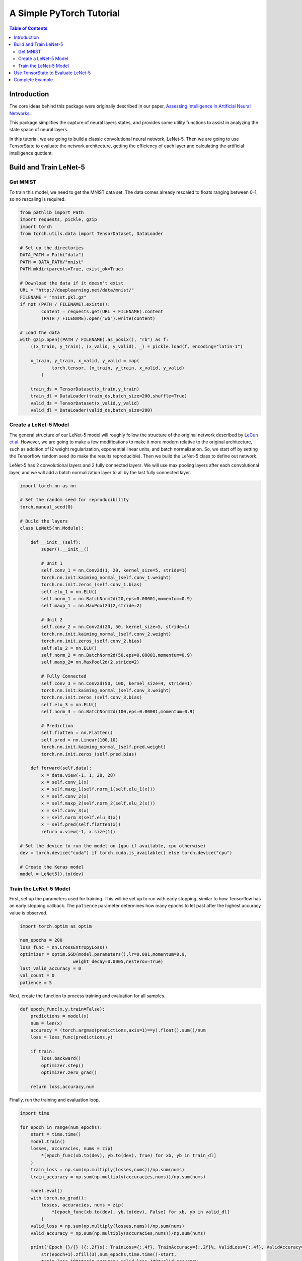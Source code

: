 =========================
A Simple PyTorch Tutorial
=========================

.. contents:: Table of Contents
   :local:
   :depth: 3

------------
Introduction
------------

The core ideas behind this package were originally described in our paper,
`Assessing Intelligence in Artificial Neural Networks
<https://arxiv.org/abs/2006.02909>`_.

This package simplifies the capture of neural layers states, and provides some
utility functions to assist in analyzing the state space of neural layers.

In this tutorial, we are going to build a classic convolutional neural network,
LeNet-5. Then we are going to use TensorState to evaluate the network
architecture, getting the efficiency of each layer and calculating the
artificial intelligence quotient.

-----------------------
Build and Train LeNet-5
-----------------------

'''''''''
Get MNIST
'''''''''

To train this model, we need to get the MNIST data set. The data comes already
rescaled to floats ranging between 0-1, so no rescaling is required.

.. code-block:: python

    from pathlib import Path
    import requests, pickle, gzip
    import torch
    from torch.utils.data import TensorDataset, DataLoader

    # Set up the directories
    DATA_PATH = Path("data")
    PATH = DATA_PATH/"mnist"
    PATH.mkdir(parents=True, exist_ok=True)

    # Download the data if it doesn't exist
    URL = "http://deeplearning.net/data/mnist/"
    FILENAME = "mnist.pkl.gz"
    if not (PATH / FILENAME).exists():
            content = requests.get(URL + FILENAME).content
            (PATH / FILENAME).open("wb").write(content)

    # Load the data
    with gzip.open((PATH / FILENAME).as_posix(), "rb") as f:
        ((x_train, y_train), (x_valid, y_valid), _) = pickle.load(f, encoding="latin-1")

        x_train, y_train, x_valid, y_valid = map(
                torch.tensor, (x_train, y_train, x_valid, y_valid)
            )

        train_ds = TensorDataset(x_train,y_train)
        train_dl = DataLoader(train_ds,batch_size=200,shuffle=True)
        valid_ds = TensorDataset(x_valid,y_valid)
        valid_dl = DataLoader(valid_ds,batch_size=200)

''''''''''''''''''''''
Create a LeNet-5 Model
''''''''''''''''''''''

The general structure of our LeNet-5 model will roughly follow the structure of
the original network described by
`LeCun et al. <http://yann.lecun.com/exdb/publis/pdf/lecun-01a.pdf>`_
However, we are going to make a few modifications to make it more modern
relative to the original architecture, such as addition of l2 weight
regularization, exponential linear units, and batch normalization. So, we start
off by setting the Tensorflow random seed (to make the results reproducible). 
Then we build the LeNet-5 class to define out network.

LeNet-5 has 2 convolutional layers and 2 fully connected layers. We will use max
pooling layers after each convolutional layer, and we will add a batch
normalization layer to all by the last fully connected layer.

.. code-block:: python

    import torch.nn as nn

    # Set the random seed for reproducibility
    torch.manual_seed(0)

    # Build the layers
    class LeNet5(nn.Module):

        def __init__(self):
            super().__init__()

            # Unit 1
            self.conv_1 = nn.Conv2d(1, 20, kernel_size=5, stride=1)
            torch.nn.init.kaiming_normal_(self.conv_1.weight)
            torch.nn.init.zeros_(self.conv_1.bias)
            self.elu_1 = nn.ELU()
            self.norm_1 = nn.BatchNorm2d(20,eps=0.00001,momentum=0.9)
            self.maxp_1 = nn.MaxPool2d(2,stride=2)

            # Unit 2
            self.conv_2 = nn.Conv2d(20, 50, kernel_size=5, stride=1)
            torch.nn.init.kaiming_normal_(self.conv_2.weight)
            torch.nn.init.zeros_(self.conv_2.bias)
            self.elu_2 = nn.ELU()
            self.norm_2 = nn.BatchNorm2d(50,eps=0.00001,momentum=0.9)
            self.maxp_2= nn.MaxPool2d(2,stride=2)

            # Fully Connected
            self.conv_3 = nn.Conv2d(50, 100, kernel_size=4, stride=1)
            torch.nn.init.kaiming_normal_(self.conv_3.weight)
            torch.nn.init.zeros_(self.conv_3.bias)
            self.elu_3 = nn.ELU()
            self.norm_3 = nn.BatchNorm2d(100,eps=0.00001,momentum=0.9)

            # Prediction
            self.flatten = nn.Flatten()
            self.pred = nn.Linear(100,10)
            torch.nn.init.kaiming_normal_(self.pred.weight)
            torch.nn.init.zeros_(self.pred.bias)

        def forward(self,data):
            x = data.view(-1, 1, 28, 28)
            x = self.conv_1(x)
            x = self.maxp_1(self.norm_1(self.elu_1(x)))
            x = self.conv_2(x)
            x = self.maxp_2(self.norm_2(self.elu_2(x)))
            x = self.conv_3(x)
            x = self.norm_3(self.elu_3(x))
            x = self.pred(self.flatten(x))
            return x.view(-1, x.size(1))

    # Set the device to run the model on (gpu if available, cpu otherwise)
    dev = torch.device("cuda") if torch.cuda.is_available() else torch.device("cpu")

    # Create the Keras model
    model = LeNet5().to(dev)

'''''''''''''''''''''''
Train the LeNet-5 Model
'''''''''''''''''''''''

First, set up the parameters used for training. This will be set up to run with
early stopping, similar to how Tensorflow has an early stopping callback. The
``patience`` parameter determines how many epochs to let past after the highest
accuracy value is observed.

.. code-block:: python

    import torch.optim as optim

    num_epochs = 200
    loss_func = nn.CrossEntropyLoss()
    optimizer = optim.SGD(model.parameters(),lr=0.001,momentum=0.9,
                        weight_decay=0.0005,nesterov=True)
    last_valid_accuracy = 0
    val_count = 0
    patience = 5

Next, create the function to process training and evaluation for all samples.

.. code-block:: python

    def epoch_func(x,y,train=False):
        predictions = model(x)
        num = len(x)
        accuracy = (torch.argmax(predictions,axis=1)==y).float().sum()/num
        loss = loss_func(predictions,y)

        if train:
            loss.backward()
            optimizer.step()
            optimizer.zero_grad()
        
        return loss,accuracy,num

Finally, run the training and evaluation loop.

.. code-block:: python

    import time

    for epoch in range(num_epochs):
        start = time.time()
        model.train()
        losses, accuracies, nums = zip(
            *[epoch_func(xb.to(dev), yb.to(dev), True) for xb, yb in train_dl]
        )
        train_loss = np.sum(np.multiply(losses,nums))/np.sum(nums)
        train_accuracy = np.sum(np.multiply(accuracies,nums))/np.sum(nums)

        model.eval()
        with torch.no_grad():
            losses, accuracies, nums = zip(
                *[epoch_func(xb.to(dev), yb.to(dev), False) for xb, yb in valid_dl]
            )
        valid_loss = np.sum(np.multiply(losses,nums))/np.sum(nums)
        valid_accuracy = np.sum(np.multiply(accuracies,nums))/np.sum(nums)

        print('Epoch {}/{} ({:.2f}s): TrainLoss={:.4f}, TrainAccuracy={:.2f}%, ValidLoss={:.4f}, ValidAccuracy={:.2f}%'.format(
            str(epoch+1).zfill(3),num_epochs,time.time()-start,
            train_loss,100*train_accuracy,valid_loss,100*valid_accuracy
        ))

        # Early stopping criteria
        if valid_accuracy > last_valid_accuracy:
            val_count = 0
            last_valid_accuracy = valid_accuracy
        else:
            val_count += 1

        if val_count >= patience:
            break

-----------------------------------
Use TensorState to Evaluate LeNet-5
-----------------------------------

To calculate neural layer efficiency, we need to capture the various states each
layer takes on as the network processes data. This functionality is built into
the ``StateCaptureHook`` class, which is a hook that can be called before or
after the designated layers to automate the capturing of information passing
through the network. The ``StateCaptureHook`` acts like a probe that can be
placed anywhere in the network: it records the information without modifying it,
and passes it on to subsequent layers.

While ``StateCaptureHook``'s can be placed manually, there is a convenience
function that automatically adds hooks at the designated layers. For example, we
can attach a ``StateCaptureHook`` to all convolutional layers.

.. code-block:: python

    import TensorState as ts
    efficiency_model = ts.build_efficiency_model(model,attach_to=['Conv2d'],method='after')

In the above code, we feed the trained LeNet-5 model into the function,
designate we want to attach ``StateCaptureHook``'s  to all 2D convolutional
layers, and we want to capture the states ``after`` the layer. We could also
capture the inputs going into and out of the layer by using ``method='both'``.
For more information on the ``build_efficiency_model`` method and additional
settings, please see the TensorState reference.

Now that the ``efficiency_model`` has been created, the ``StateCaptureHooks``
will collect all states of the network as images are fed to the network. Thus,
to generate all possible states the network contains for the test data, we only
need to evaluate the test data. Then we can look at how many states were
collected for each layer.

.. code-block:: python

    model.eval()
    with torch.no_grad():
        losses, accuracies, nums = zip(
            *[epoch_func(xb.to(dev), yb.to(dev), False) for xb, yb in valid_dl]
        )

    for layer in efficiency_model.efficiency_layers:
        print('Layer {} number of states: {}'.format(layer.name,layer.state_count))
    
Note how ``efficiency_model`` has the efficiency layers stored in the
``efficiency_layers`` attribute of the model. The output of the above code
should look something like this:

.. code-block:: bash
    
    Layer conv_1_states number of states: 5760000
    Layer conv_2_states number of states: 640000
    Layer conv_3_states number of states: 10000

Since there are 10,000 images in the training data set, it is expected that the
fully connected layer (``conv_3_post_states``) has 10,000 states recorded, since
exactly one state will be recorded per image. The other layers are
convolutional, generating multiple states per image. The number of states can be
checked by determining the number of locations the convolutional operator is
applied per image then multiplying by 10,000. For example, in a 28x28 image with
a 5x5 convolutional operation performed on it, the dimensions of the output
would be 24x24. Thus, the number of states for all 10,000 images would be
24*24*10,000=5,760,000 states, which is the number of states observed by
``conv_1_post_states``.

.. note::

    The ``state_count`` is the raw number of states observed, and there are
    likely states that occur multiple times.

Now that the states of each layer have been captured, let's analyze the state
space using the efficiency metric originally described by
`Schaub et al <https://arxiv.org/abs/2006.02909>`_. The efficiency metric
calculates the entropy of the state space and divides by the number of neurons
in the layer, giving an efficiency value in the range 0.00-1.00.

.. code-block:: python

    for layer in efficiency_model.efficiency_layers:
        layer_efficiency = layer.efficiency()
        print('Layer {} efficiency: {:.1f}%'.format(layer.name,100*layer_efficiency))

Next, we can calculate the artificial intelligence quotient (aIQ). Since things
like neural network efficiency and aIQ are metrics calculated over the entire
network, the ``StateCaptureHook``'s do not have built-in methods to calculate
these values.

.. code-block:: python

    beta = 2 # fudge factor giving a slight bias toward accuracy over efficiency

    print()
    print('Network metrics...')
    print('Beta: {}'.format(beta))

    network_efficiency = ts.network_efficiency(efficiency_model)
    print('Network efficiency: {:.1f}%'.format(100*network_efficiency))

    accuracy = np.sum(np.multiply(accuracies,nums))/np.sum(nums)
    print('Network accuracy: {:.1f}%'.format(100*accuracy))

    aIQ  = ts.aIQ(network_efficiency,accuracy.cpu().item(),beta)
    print('aIQ: {:.1f}%'.format(100*aIQ))

----------------
Complete Example
----------------

.. code-block:: python

    import requests, pickle, gzip, time

    from pathlib import Path
    import torch
    import torch.nn as nn
    import torch.optim as optim
    from torch.utils.data import TensorDataset, DataLoader
    import numpy as np

    import TensorState as ts

    # Set the device to run the model on (gpu if available, cpu otherwise)
    dev = torch.device("cuda") if torch.cuda.is_available() else torch.device("cpu")

    """ Load MNIST and transform it """
    # Set up the directories
    DATA_PATH = Path("data")
    PATH = DATA_PATH/"mnist"
    PATH.mkdir(parents=True, exist_ok=True)

    # Download the data if it doesn't exist
    URL = "http://deeplearning.net/data/mnist/"
    FILENAME = "mnist.pkl.gz"
    if not (PATH / FILENAME).exists():
            content = requests.get(URL + FILENAME).content
            (PATH / FILENAME).open("wb").write(content)

    # Load the data
    with gzip.open((PATH / FILENAME).as_posix(), "rb") as f:
        ((x_train, y_train), (x_valid, y_valid), _) = pickle.load(f, encoding="latin-1")

        x_train, y_train, x_valid, y_valid = map(
                torch.tensor, (x_train, y_train, x_valid, y_valid)
            )

        train_ds = TensorDataset(x_train,y_train)
        train_dl = DataLoader(train_ds,batch_size=200,shuffle=True)
        valid_ds = TensorDataset(x_valid,y_valid)
        valid_dl = DataLoader(valid_ds,batch_size=200)

    """ Create a LeNet-5 model """
    # Set the random seed for reproducibility
    torch.manual_seed(0)

    # Build the layers
    class LeNet5(nn.Module):

        def __init__(self):
            super().__init__()

            # Unit 1
            self.conv_1 = nn.Conv2d(1, 20, kernel_size=5, stride=1)
            torch.nn.init.kaiming_normal_(self.conv_1.weight)
            torch.nn.init.zeros_(self.conv_1.bias)
            self.elu_1 = nn.ELU()
            self.norm_1 = nn.BatchNorm2d(20,eps=0.00001,momentum=0.9)
            self.maxp_1 = nn.MaxPool2d(2,stride=2)

            # Unit 2
            self.conv_2 = nn.Conv2d(20, 50, kernel_size=5, stride=1)
            torch.nn.init.kaiming_normal_(self.conv_2.weight)
            torch.nn.init.zeros_(self.conv_2.bias)
            self.elu_2 = nn.ELU()
            self.norm_2 = nn.BatchNorm2d(50,eps=0.00001,momentum=0.9)
            self.maxp_2= nn.MaxPool2d(2,stride=2)

            # Fully Connected
            self.conv_3 = nn.Conv2d(50, 100, kernel_size=4, stride=1)
            torch.nn.init.kaiming_normal_(self.conv_3.weight)
            torch.nn.init.zeros_(self.conv_3.bias)
            self.elu_3 = nn.ELU()
            self.norm_3 = nn.BatchNorm2d(100,eps=0.00001,momentum=0.9)

            # Prediction
            self.flatten = nn.Flatten()
            self.pred = nn.Linear(100,10)
            torch.nn.init.kaiming_normal_(self.pred.weight)
            torch.nn.init.zeros_(self.pred.bias)

        def forward(self,data):
            x = data.view(-1, 1, 28, 28)
            x = self.conv_1(x)
            x = self.maxp_1(self.norm_1(self.elu_1(x)))
            x = self.conv_2(x)
            x = self.maxp_2(self.norm_2(self.elu_2(x)))
            x = self.conv_3(x)
            x = self.norm_3(self.elu_3(x))
            x = self.pred(self.flatten(x))
            return x.view(-1, x.size(1))

    # Create the Keras model
    model = LeNet5().to(dev)

    """ Train the model """
    num_epochs = 200
    loss_func = nn.CrossEntropyLoss()
    optimizer = optim.SGD(model.parameters(),lr=0.001,momentum=0.9,
                        weight_decay=0.0005,nesterov=True)
    last_valid_accuracy = 0
    val_count = 0
    patience = 5

    def epoch_func(x,y,train=False):
        predictions = model(x)
        num = len(x)
        accuracy = (torch.argmax(predictions,axis=1)==y).float().sum()/num
        loss = loss_func(predictions,y)

        if train:
            loss.backward()
            optimizer.step()
            optimizer.zero_grad()
        
        return loss,accuracy,num

    for epoch in range(num_epochs):
        start = time.time()
        model.train()
        losses, accuracies, nums = zip(
            *[epoch_func(xb.to(dev), yb.to(dev), True) for xb, yb in train_dl]
        )
        train_loss = np.sum(np.multiply(losses,nums))/np.sum(nums)
        train_accuracy = np.sum(np.multiply(accuracies,nums))/np.sum(nums)

        model.eval()
        with torch.no_grad():
            losses, accuracies, nums = zip(
                *[epoch_func(xb.to(dev), yb.to(dev), False) for xb, yb in valid_dl]
            )
        valid_loss = np.sum(np.multiply(losses,nums))/np.sum(nums)
        valid_accuracy = np.sum(np.multiply(accuracies,nums))/np.sum(nums)

        print('Epoch {}/{} ({:.2f}s): TrainLoss={:.4f}, TrainAccuracy={:.2f}%, ValidLoss={:.4f}, ValidAccuracy={:.2f}%'.format(
            str(epoch+1).zfill(3),num_epochs,time.time()-start,
            train_loss,100*train_accuracy,valid_loss,100*valid_accuracy
        ))

        # Early stopping criteria
        if valid_accuracy > last_valid_accuracy:
            val_count = 0
            last_valid_accuracy = valid_accuracy
        else:
            val_count += 1

        if val_count >= patience:
            break

    """ Evaluate model efficiency """
    # Attach StateCapture layers to the model
    efficiency_model = ts.build_efficiency_model(model,attach_to=['Conv2d'],method='after')

    # Collect the states for each layer
    print()
    print('Running model predictions to capture states...')
    start = time.time()
    model.eval()
    with torch.no_grad():
        losses, accuracies, nums = zip(
            *[epoch_func(xb.to(dev), yb.to(dev), False) for xb, yb in valid_dl]
        )
    print('Finished in {:.3f}s!'.format(time.time() - start))

    # Count the number of states in each layer
    print()
    print('Getting the number of states in each layer...')
    for layer in efficiency_model.efficiency_layers:
        print('Layer {} number of states: {}'.format(layer.name,layer.state_count))

    # Calculate each layers efficiency
    print()
    print('Evaluating efficiency of each layer...')
    for layer in efficiency_model.efficiency_layers:
        start = time.time()
        print('Layer {} efficiency: {:.1f}% ({:.3f}s)'.format(layer.name,100*layer.efficiency(),time.time() - start))

    # Calculate the aIQ
    beta = 2 # fudge factor giving a slight bias toward accuracy over efficiency

    print()
    print('Network metrics...')
    print('Beta: {}'.format(beta))

    network_efficiency = ts.network_efficiency(efficiency_model)
    print('Network efficiency: {:.1f}%'.format(100*network_efficiency))

    accuracy = np.sum(np.multiply(accuracies,nums))/np.sum(nums)
    print('Network accuracy: {:.1f}%'.format(100*accuracy))

    aIQ  = ts.aIQ(network_efficiency,accuracy.cpu().item(),beta)
    print('aIQ: {:.1f}%'.format(100*aIQ))